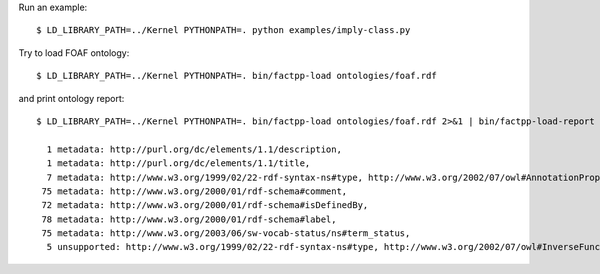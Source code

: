 Run an example::

    $ LD_LIBRARY_PATH=../Kernel PYTHONPATH=. python examples/imply-class.py

Try to load FOAF ontology::

    $ LD_LIBRARY_PATH=../Kernel PYTHONPATH=. bin/factpp-load ontologies/foaf.rdf

and print ontology report::

    $ LD_LIBRARY_PATH=../Kernel PYTHONPATH=. bin/factpp-load ontologies/foaf.rdf 2>&1 | bin/factpp-load-report

      1 metadata: http://purl.org/dc/elements/1.1/description,
      1 metadata: http://purl.org/dc/elements/1.1/title,
      7 metadata: http://www.w3.org/1999/02/22-rdf-syntax-ns#type, http://www.w3.org/2002/07/owl#AnnotationProperty
     75 metadata: http://www.w3.org/2000/01/rdf-schema#comment,
     72 metadata: http://www.w3.org/2000/01/rdf-schema#isDefinedBy,
     78 metadata: http://www.w3.org/2000/01/rdf-schema#label,
     75 metadata: http://www.w3.org/2003/06/sw-vocab-status/ns#term_status,
      5 unsupported: http://www.w3.org/1999/02/22-rdf-syntax-ns#type, http://www.w3.org/2002/07/owl#InverseFunctionalProperty

.. vim: sw=4:et:ai
